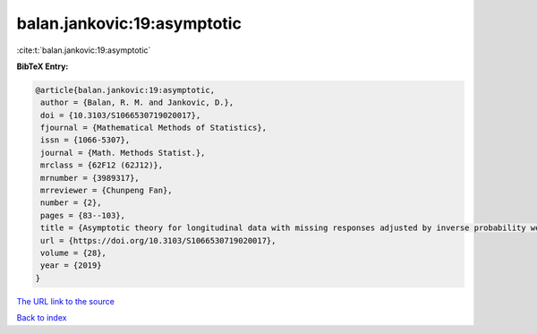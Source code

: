 balan.jankovic:19:asymptotic
============================

:cite:t:`balan.jankovic:19:asymptotic`

**BibTeX Entry:**

.. code-block:: bibtex

   @article{balan.jankovic:19:asymptotic,
    author = {Balan, R. M. and Jankovic, D.},
    doi = {10.3103/S1066530719020017},
    fjournal = {Mathematical Methods of Statistics},
    issn = {1066-5307},
    journal = {Math. Methods Statist.},
    mrclass = {62F12 (62J12)},
    mrnumber = {3989317},
    mrreviewer = {Chunpeng Fan},
    number = {2},
    pages = {83--103},
    title = {Asymptotic theory for longitudinal data with missing responses adjusted by inverse probability weights},
    url = {https://doi.org/10.3103/S1066530719020017},
    volume = {28},
    year = {2019}
   }
`The URL link to the source <ttps://doi.org/10.3103/S1066530719020017}>`_


`Back to index <../By-Cite-Keys.html>`_
